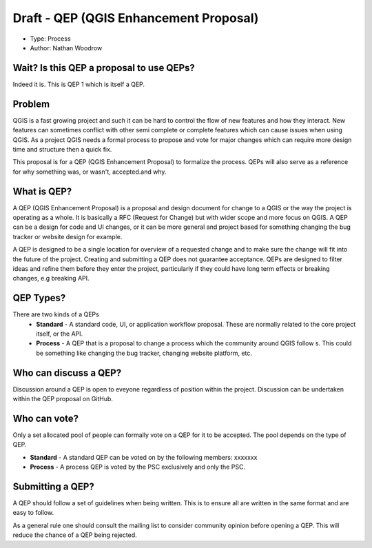 Draft - QEP (QGIS Enhancement Proposal) 
================================

- Type: Process
- Author: Nathan Woodrow

Wait? Is this QEP a proposal to use QEPs?
------------------------------------------

Indeed it is. This is QEP 1 which is itself a QEP. 

Problem
------------------------------------------

QGIS is a fast growing project and such it can be hard to control the flow of new features and how they interact.  New features can sometimes conflict with other semi complete or complete features which can cause issues when using QGIS.   As a project QGIS needs a formal process to propose and vote for major changes which can require more design time and structure then a quick fix.

This proposal is for a QEP (QGIS Enhancement Proposal) to formalize the process. QEPs will also serve as a reference for why something was, or wasn't, accepted.and why.

What is QEP?
------------------------------------------
A QEP (QGIS Enhancement Proposal) is a proposal and design document for change to a QGIS or the way the project is operating as a whole.  It is basically a RFC (Request for Change) but with wider scope and more focus on QGIS.  A QEP can be a design for code and UI changes, or it can be more general and project based for something changing the bug tracker or website design for example.

A QEP is designed to be a single location for overview of a requested change and to make sure the change will fit into the future of the project. Creating and submitting a QEP does not guarantee acceptance.  QEPs are designed to filter ideas and refine them before they enter the project, particularly if they could have long term effects or breaking changes, e.g breaking API.   

QEP Types?
------------- 
There are two kinds of a QEPs
 - **Standard** - A standard code, UI, or application workflow proposal.  These are normally related to the core project itself, or the API. 
 - **Process** - A QEP that is a proposal to change a process which the community around QGIS follow s. This could be something like changing the bug tracker, changing website platform, etc.

Who can discuss a QEP?
-----------------------

Discussion around a QEP is open to eveyone regardless of position within the project.  Discussion can be undertaken within the QEP proposal on GitHub.

Who can vote?
-------------

Only a set allocated pool of people can formally vote on a QEP for it to be accepted.  The pool depends on the type of QEP.

- **Standard** - A standard QEP can be voted on by the following members: xxxxxxx
- **Process** -  A process QEP is voted by the PSC exclusively and only the PSC.

Submitting a QEP?
------------------

A QEP should follow a set of guidelines when being written.  This is to ensure all are written in the same format and are easy to follow. 

As a general rule one should consult the mailing list to consider community opinion before opening a QEP.  This will reduce the chance of a QEP being rejected.

